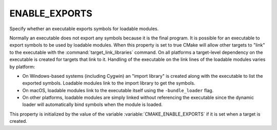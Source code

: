 ENABLE_EXPORTS
--------------

Specify whether an executable exports symbols for loadable modules.

Normally an executable does not export any symbols because it is the
final program.  It is possible for an executable to export symbols to
be used by loadable modules.  When this property is set to true CMake
will allow other targets to "link" to the executable with the
:command:`target_link_libraries` command.  On all platforms a target-level
dependency on the executable is created for targets that link to it.
Handling of the executable on the link lines of the loadable modules
varies by platform:

* On Windows-based systems (including Cygwin) an "import library" is
  created along with the executable to list the exported symbols.
  Loadable modules link to the import library to get the symbols.

* On macOS, loadable modules link to the executable itself using the
  ``-bundle_loader`` flag.

* On other platforms, loadable modules are simply linked without
  referencing the executable since the dynamic loader will
  automatically bind symbols when the module is loaded.

This property is initialized by the value of the variable
:variable:`CMAKE_ENABLE_EXPORTS` if it is set when a target is created.
